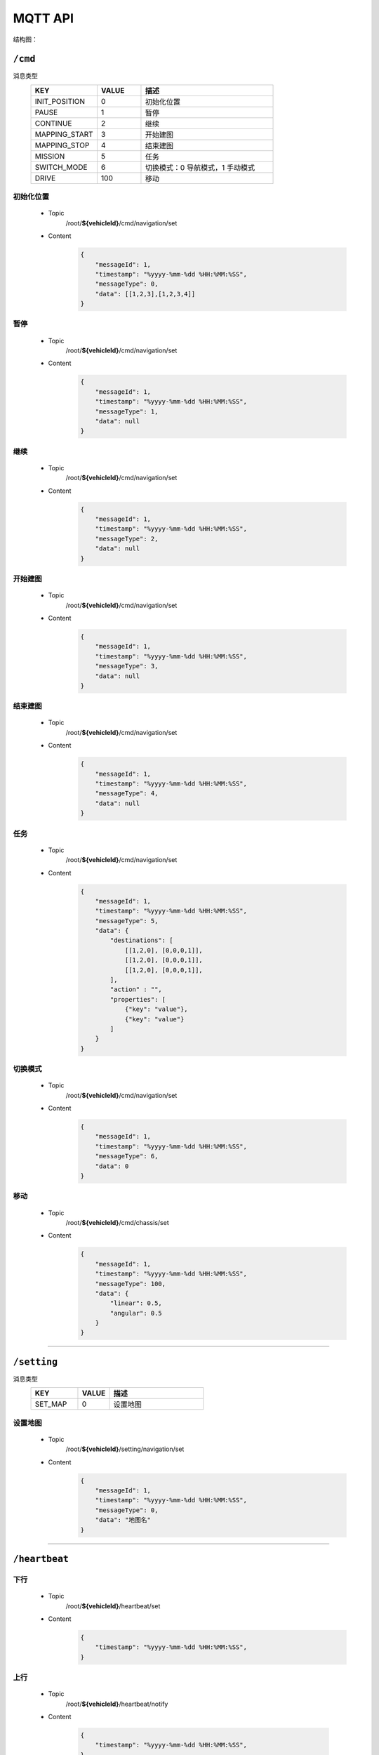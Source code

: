 .. _mqtt:

MQTT API
=======

结构图：

.. image:: images/mqtt.png

``/cmd``
----------

消息类型
 .. list-table::
    :widths: 15 10 30
    :header-rows: 1

    * - KEY
      - VALUE
      - 描述
    * - INIT_POSITION
      - 0
      - 初始化位置
    * - PAUSE
      - 1
      - 暂停
    * - CONTINUE
      - 2
      - 继续
    * - MAPPING_START
      - 3
      - 开始建图
    * - MAPPING_STOP
      - 4
      - 结束建图
    * - MISSION
      - 5
      - 任务
    * - SWITCH_MODE
      - 6
      - 切换模式：0 导航模式，1 手动模式
    * - DRIVE
      - 100
      - 移动

初始化位置
>>>>>>>>>>>
 * Topic
    /root/**${vehicleId}**/cmd/navigation/set
 * Content
    .. code-block:: json

        {
            "messageId": 1,
            "timestamp": "%yyyy-%mm-%dd %HH:%MM:%SS",
            "messageType": 0,
            "data": [[1,2,3],[1,2,3,4]]
        }

暂停
>>>>
 * Topic
     /root/**${vehicleId}**/cmd/navigation/set

 * Content
     .. code-block:: json

        {
            "messageId": 1,
            "timestamp": "%yyyy-%mm-%dd %HH:%MM:%SS",
            "messageType": 1,
            "data": null
        }

继续
>>>>
 * Topic
    /root/**${vehicleId}**/cmd/navigation/set

 * Content
    .. code-block:: json

        {
            "messageId": 1,
            "timestamp": "%yyyy-%mm-%dd %HH:%MM:%SS",
            "messageType": 2,
            "data": null
        }

开始建图
>>>>>>>>
 * Topic
    /root/**${vehicleId}**/cmd/navigation/set

 * Content
    .. code-block:: json

        {
            "messageId": 1,
            "timestamp": "%yyyy-%mm-%dd %HH:%MM:%SS",
            "messageType": 3,
            "data": null
        }

结束建图
>>>>>>>>
 * Topic
    /root/**${vehicleId}**/cmd/navigation/set

 * Content
    .. code-block:: json

        {
            "messageId": 1,
            "timestamp": "%yyyy-%mm-%dd %HH:%MM:%SS",
            "messageType": 4,
            "data": null
        }

任务
>>>>
 * Topic
    /root/**${vehicleId}**/cmd/navigation/set

 * Content
    .. code-block:: json

        {
            "messageId": 1,
            "timestamp": "%yyyy-%mm-%dd %HH:%MM:%SS",
            "messageType": 5,
            "data": {
                "destinations": [
                    [[1,2,0], [0,0,0,1]],
                    [[1,2,0], [0,0,0,1]],
                    [[1,2,0], [0,0,0,1]],
                ],
                "action" : "",
                "properties": [
                    {"key": "value"},
                    {"key": "value"}
                ]
            }
        }

切换模式
>>>>>>>>
 * Topic
    /root/**${vehicleId}**/cmd/navigation/set

 * Content
    .. code-block:: json

        {
            "messageId": 1,
            "timestamp": "%yyyy-%mm-%dd %HH:%MM:%SS",
            "messageType": 6,
            "data": 0
        }

移动
>>>>>>>>
 * Topic
    /root/**${vehicleId}**/cmd/chassis/set

 * Content
    .. code-block:: json

        {
            "messageId": 1,
            "timestamp": "%yyyy-%mm-%dd %HH:%MM:%SS",
            "messageType": 100,
            "data": {
                "linear": 0.5,
                "angular": 0.5
            }
        }

----

``/setting``
-------------

消息类型
 .. list-table::
    :widths: 15 10 30
    :header-rows: 1

    * - KEY
      - VALUE
      - 描述
    * - SET_MAP
      - 0
      - 设置地图

设置地图
>>>>>>>>
 * Topic
    /root/**${vehicleId}**/setting/navigation/set

 * Content
    .. code-block:: json

        {
            "messageId": 1,
            "timestamp": "%yyyy-%mm-%dd %HH:%MM:%SS",
            "messageType": 0,
            "data": "地图名"
        }

-----------

``/heartbeat``
----------------

下行
>>>>>>

 * Topic
    /root/**${vehicleId}**/heartbeat/set

 * Content
    .. code-block:: json

        {
            "timestamp": "%yyyy-%mm-%dd %HH:%MM:%SS",
        }

上行
>>>>>>>>
 * Topic
    /root/**${vehicleId}**/heartbeat/notify

 * Content

    .. code-block:: json

        {
            "timestamp": "%yyyy-%mm-%dd %HH:%MM:%SS",
        }

----------

``/report``
-----------

定位相关
>>>>>>>>
 * Topic
    /root/**${vehicleId}**/report/navigation/localization
 * Content
    .. code-block:: json

        {
            "timestamp": "%yyyy-%mm-%dd %HH:%MM:%SS",
            "data": {
                "pose": [[1,1,1], [1,1,1,1]],
                "scan": [1,1,1,1,1,1],
                "status": 0
            }
        }

障碍物相关
>>>>>>>>>>
 * Topic
    /root/**${vehicleId}**/report/navigation/obstacle
 * Content
    .. code-block:: json

        {
            "timestamp": "%yyyy-%mm-%dd %HH:%MM:%SS",
            "data": {
                "obstacle": [1,1,1],
                "distance": 1,
                "angle": 23.9
            }
        }

电池相关
>>>>>>>>
 * Topic
    /root/**${vehicleId}**/report/chassis/battery
 * Content
    .. code-block:: json

        {
            "timestamp": "%yyyy-%mm-%dd %HH:%MM:%SS",
            "data": {
                "charged": true,
                "percentage": 40.2,
                "voltage": 52.6,
                "current": 5.76,
                "temperature": 40
            }
        }

--------

``/log``
----------

错误码
>>>>>>>>
  .. list-table::
    :widths: 15 10 10 10 30
    :header-rows: 1

    * - KEY
      - VALUE
      - 等级
      - 模块
      - 描述
    * - LOCALIZATION_ERROR
      - 100
      - ERROR
      - 定位
      - 定位失败
    * - GPS_ERROR
      - 101
      - ERROR
      - 定位
      - GPS定位失败
    * - LOW_BATTERY
      - 200
      - WARNING
      - 电池
      - 低电量
    * - FULL_BATTERY
      - 200
      - NOTIFY
      - 电池
      - 充满电
    * - RECHARGE_ERROR
      - 200
      - ERROR
      - 电池
      - 充电失败
    * -
      -
      -
      -
      - 进入虚拟墙
    * -
      -
      -
      -
      - 无底盘反馈
    * -
      -
      -
      -
      - 节点无响应
    * -
      -
      -
      -
      - 遇障
    * -
      -
      -
      -
      - 停障
    * -
      -
      -
      -
      - 绕障
    * -
      -
      -
      -
      - 避障失败
    * -
      -
      -
      -
      - 读取导航地图失败
